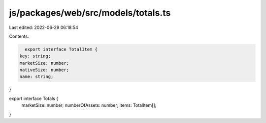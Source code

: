 js/packages/web/src/models/totals.ts
====================================

Last edited: 2022-06-29 06:18:54

Contents:

.. code-block:: ts

    export interface TotalItem {
  key: string;
  marketSize: number;
  nativeSize: number;
  name: string;
}

export interface Totals {
  marketSize: number;
  numberOfAssets: number;
  items: TotalItem[];
}


